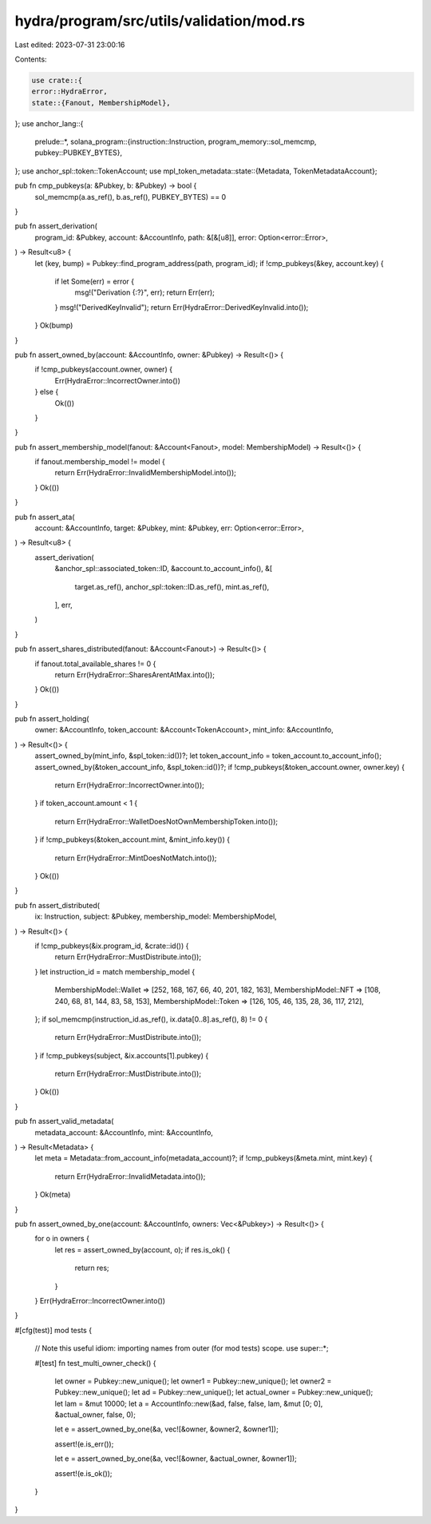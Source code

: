 hydra/program/src/utils/validation/mod.rs
=========================================

Last edited: 2023-07-31 23:00:16

Contents:

.. code-block:: rs

    use crate::{
    error::HydraError,
    state::{Fanout, MembershipModel},
};
use anchor_lang::{
    prelude::*,
    solana_program::{instruction::Instruction, program_memory::sol_memcmp, pubkey::PUBKEY_BYTES},
};
use anchor_spl::token::TokenAccount;
use mpl_token_metadata::state::{Metadata, TokenMetadataAccount};

pub fn cmp_pubkeys(a: &Pubkey, b: &Pubkey) -> bool {
    sol_memcmp(a.as_ref(), b.as_ref(), PUBKEY_BYTES) == 0
}

pub fn assert_derivation(
    program_id: &Pubkey,
    account: &AccountInfo,
    path: &[&[u8]],
    error: Option<error::Error>,
) -> Result<u8> {
    let (key, bump) = Pubkey::find_program_address(path, program_id);
    if !cmp_pubkeys(&key, account.key) {
        if let Some(err) = error {
            msg!("Derivation {:?}", err);
            return Err(err);
        }
        msg!("DerivedKeyInvalid");
        return Err(HydraError::DerivedKeyInvalid.into());
    }
    Ok(bump)
}

pub fn assert_owned_by(account: &AccountInfo, owner: &Pubkey) -> Result<()> {
    if !cmp_pubkeys(account.owner, owner) {
        Err(HydraError::IncorrectOwner.into())
    } else {
        Ok(())
    }
}

pub fn assert_membership_model(fanout: &Account<Fanout>, model: MembershipModel) -> Result<()> {
    if fanout.membership_model != model {
        return Err(HydraError::InvalidMembershipModel.into());
    }
    Ok(())
}

pub fn assert_ata(
    account: &AccountInfo,
    target: &Pubkey,
    mint: &Pubkey,
    err: Option<error::Error>,
) -> Result<u8> {
    assert_derivation(
        &anchor_spl::associated_token::ID,
        &account.to_account_info(),
        &[
            target.as_ref(),
            anchor_spl::token::ID.as_ref(),
            mint.as_ref(),
        ],
        err,
    )
}

pub fn assert_shares_distributed(fanout: &Account<Fanout>) -> Result<()> {
    if fanout.total_available_shares != 0 {
        return Err(HydraError::SharesArentAtMax.into());
    }
    Ok(())
}

pub fn assert_holding(
    owner: &AccountInfo,
    token_account: &Account<TokenAccount>,
    mint_info: &AccountInfo,
) -> Result<()> {
    assert_owned_by(mint_info, &spl_token::id())?;
    let token_account_info = token_account.to_account_info();
    assert_owned_by(&token_account_info, &spl_token::id())?;
    if !cmp_pubkeys(&token_account.owner, owner.key) {
        return Err(HydraError::IncorrectOwner.into());
    }
    if token_account.amount < 1 {
        return Err(HydraError::WalletDoesNotOwnMembershipToken.into());
    }
    if !cmp_pubkeys(&token_account.mint, &mint_info.key()) {
        return Err(HydraError::MintDoesNotMatch.into());
    }
    Ok(())
}

pub fn assert_distributed(
    ix: Instruction,
    subject: &Pubkey,
    membership_model: MembershipModel,
) -> Result<()> {
    if !cmp_pubkeys(&ix.program_id, &crate::id()) {
        return Err(HydraError::MustDistribute.into());
    }
    let instruction_id = match membership_model {
        MembershipModel::Wallet => [252, 168, 167, 66, 40, 201, 182, 163],
        MembershipModel::NFT => [108, 240, 68, 81, 144, 83, 58, 153],
        MembershipModel::Token => [126, 105, 46, 135, 28, 36, 117, 212],
    };
    if sol_memcmp(instruction_id.as_ref(), ix.data[0..8].as_ref(), 8) != 0 {
        return Err(HydraError::MustDistribute.into());
    }
    if !cmp_pubkeys(subject, &ix.accounts[1].pubkey) {
        return Err(HydraError::MustDistribute.into());
    }
    Ok(())
}

pub fn assert_valid_metadata(
    metadata_account: &AccountInfo,
    mint: &AccountInfo,
) -> Result<Metadata> {
    let meta = Metadata::from_account_info(metadata_account)?;
    if !cmp_pubkeys(&meta.mint, mint.key) {
        return Err(HydraError::InvalidMetadata.into());
    }
    Ok(meta)
}

pub fn assert_owned_by_one(account: &AccountInfo, owners: Vec<&Pubkey>) -> Result<()> {
    for o in owners {
        let res = assert_owned_by(account, o);
        if res.is_ok() {
            return res;
        }
    }
    Err(HydraError::IncorrectOwner.into())
}

#[cfg(test)]
mod tests {
    // Note this useful idiom: importing names from outer (for mod tests) scope.
    use super::*;

    #[test]
    fn test_multi_owner_check() {
        let owner = Pubkey::new_unique();
        let owner1 = Pubkey::new_unique();
        let owner2 = Pubkey::new_unique();
        let ad = Pubkey::new_unique();
        let actual_owner = Pubkey::new_unique();
        let lam = &mut 10000;
        let a = AccountInfo::new(&ad, false, false, lam, &mut [0; 0], &actual_owner, false, 0);

        let e = assert_owned_by_one(&a, vec![&owner, &owner2, &owner1]);

        assert!(e.is_err());

        let e = assert_owned_by_one(&a, vec![&owner, &actual_owner, &owner1]);

        assert!(e.is_ok());
    }
}



